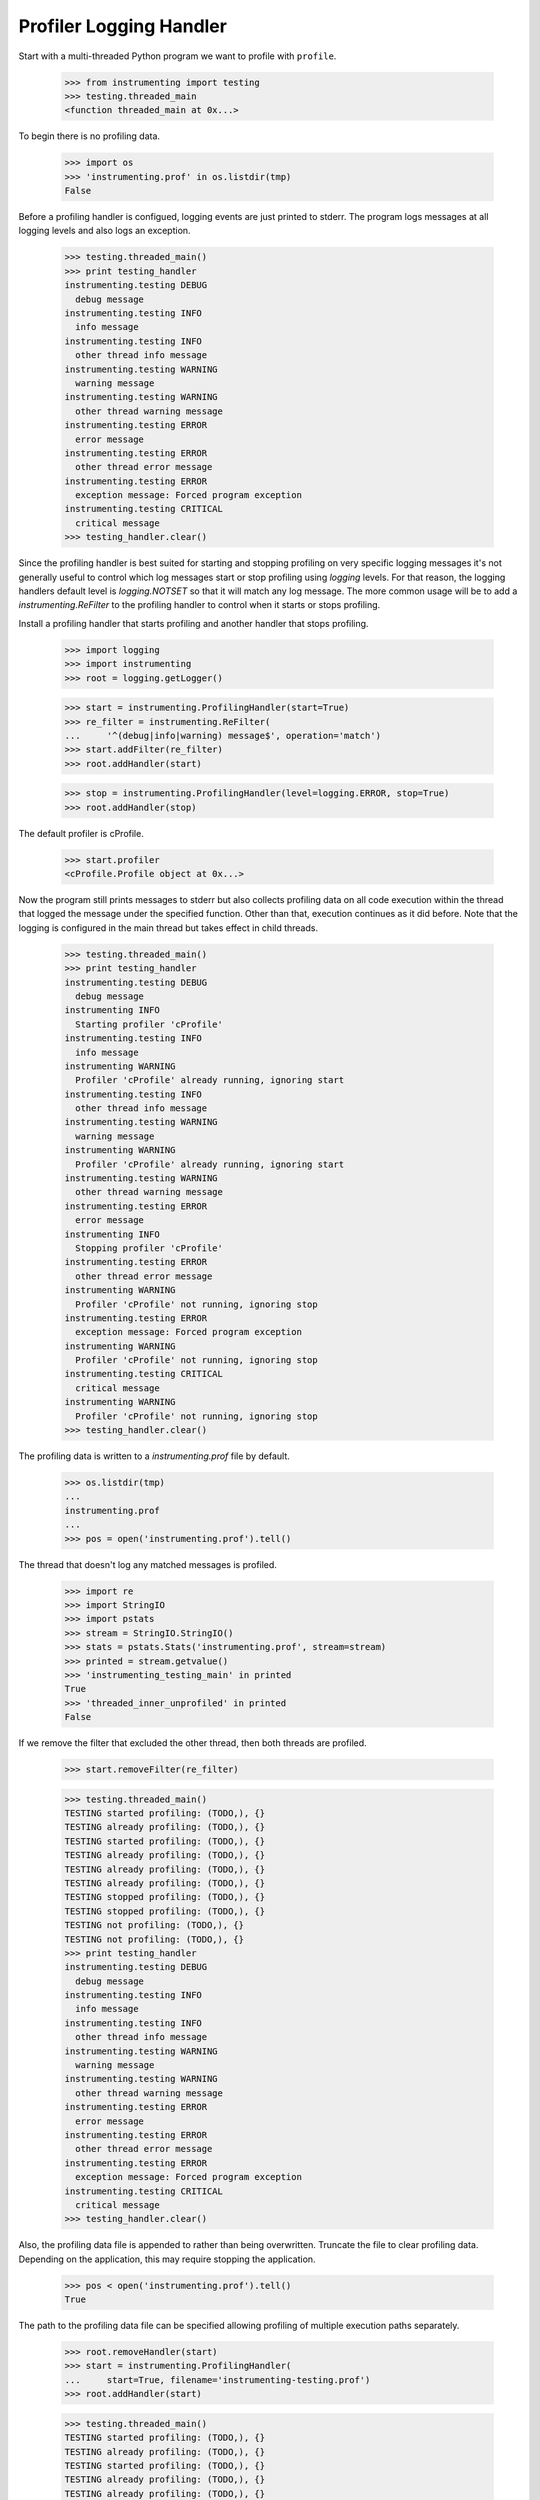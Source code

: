 .. -*-doctest-*-

========================
Profiler Logging Handler
========================

Start with a multi-threaded Python program we want to profile with
``profile``.

    >>> from instrumenting import testing
    >>> testing.threaded_main
    <function threaded_main at 0x...>

To begin there is no profiling data.

    >>> import os
    >>> 'instrumenting.prof' in os.listdir(tmp)
    False

Before a profiling handler is configued, logging events are just
printed to stderr.  The program logs messages at all logging levels
and also logs an exception.

    >>> testing.threaded_main()
    >>> print testing_handler
    instrumenting.testing DEBUG
      debug message
    instrumenting.testing INFO
      info message
    instrumenting.testing INFO
      other thread info message
    instrumenting.testing WARNING
      warning message
    instrumenting.testing WARNING
      other thread warning message
    instrumenting.testing ERROR
      error message
    instrumenting.testing ERROR
      other thread error message
    instrumenting.testing ERROR
      exception message: Forced program exception
    instrumenting.testing CRITICAL
      critical message
    >>> testing_handler.clear()

Since the profiling handler is best suited for starting and stopping
profiling on very specific logging messages it's not generally useful
to control which log messages start or stop profiling using `logging`
levels.  For that reason, the logging handlers default level is
`logging.NOTSET` so that it will match any log message.  The more
common usage will be to add a `instrumenting.ReFilter` to the
profiling handler to control when it starts or stops profiling.
    
Install a profiling handler that starts profiling and another handler
that stops profiling.

    >>> import logging
    >>> import instrumenting
    >>> root = logging.getLogger()

    >>> start = instrumenting.ProfilingHandler(start=True)
    >>> re_filter = instrumenting.ReFilter(
    ...     '^(debug|info|warning) message$', operation='match')
    >>> start.addFilter(re_filter)
    >>> root.addHandler(start)

    >>> stop = instrumenting.ProfilingHandler(level=logging.ERROR, stop=True)
    >>> root.addHandler(stop)

The default profiler is cProfile.

    >>> start.profiler
    <cProfile.Profile object at 0x...>

Now the program still prints messages to stderr but also collects
profiling data on all code execution within the thread that logged the
message under the specified function.  Other than that, execution
continues as it did before.  Note that the logging is configured in
the main thread but takes effect in child threads.

    >>> testing.threaded_main()
    >>> print testing_handler
    instrumenting.testing DEBUG
      debug message
    instrumenting INFO
      Starting profiler 'cProfile'
    instrumenting.testing INFO
      info message
    instrumenting WARNING
      Profiler 'cProfile' already running, ignoring start
    instrumenting.testing INFO
      other thread info message
    instrumenting.testing WARNING
      warning message
    instrumenting WARNING
      Profiler 'cProfile' already running, ignoring start
    instrumenting.testing WARNING
      other thread warning message
    instrumenting.testing ERROR
      error message
    instrumenting INFO
      Stopping profiler 'cProfile'
    instrumenting.testing ERROR
      other thread error message
    instrumenting WARNING
      Profiler 'cProfile' not running, ignoring stop
    instrumenting.testing ERROR
      exception message: Forced program exception
    instrumenting WARNING
      Profiler 'cProfile' not running, ignoring stop
    instrumenting.testing CRITICAL
      critical message
    instrumenting WARNING
      Profiler 'cProfile' not running, ignoring stop
    >>> testing_handler.clear()

The profiling data is written to a `instrumenting.prof` file by
default.

    >>> os.listdir(tmp)
    ...
    instrumenting.prof
    ...
    >>> pos = open('instrumenting.prof').tell()

The thread that doesn't log any matched messages is profiled.

    >>> import re
    >>> import StringIO
    >>> import pstats
    >>> stream = StringIO.StringIO()
    >>> stats = pstats.Stats('instrumenting.prof', stream=stream)
    >>> printed = stream.getvalue()
    >>> 'instrumenting_testing_main' in printed
    True
    >>> 'threaded_inner_unprofiled' in printed
    False

If we remove the filter that excluded the other thread, then both
threads are profiled.

    >>> start.removeFilter(re_filter)

    >>> testing.threaded_main()
    TESTING started profiling: (TODO,), {}
    TESTING already profiling: (TODO,), {}
    TESTING started profiling: (TODO,), {}
    TESTING already profiling: (TODO,), {}
    TESTING already profiling: (TODO,), {}
    TESTING already profiling: (TODO,), {}
    TESTING stopped profiling: (TODO,), {}
    TESTING stopped profiling: (TODO,), {}
    TESTING not profiling: (TODO,), {}
    TESTING not profiling: (TODO,), {}
    >>> print testing_handler
    instrumenting.testing DEBUG
      debug message
    instrumenting.testing INFO
      info message
    instrumenting.testing INFO
      other thread info message
    instrumenting.testing WARNING
      warning message
    instrumenting.testing WARNING
      other thread warning message
    instrumenting.testing ERROR
      error message
    instrumenting.testing ERROR
      other thread error message
    instrumenting.testing ERROR
      exception message: Forced program exception
    instrumenting.testing CRITICAL
      critical message
    >>> testing_handler.clear()

Also, the profiling data file is appended to rather than being
overwritten.  Truncate the file to clear profiling data.  Depending on
the application, this may require stopping the application.

    >>> pos < open('instrumenting.prof').tell()
    True

The path to the profiling data file can be specified allowing
profiling of multiple execution paths separately.

    >>> root.removeHandler(start)
    >>> start = instrumenting.ProfilingHandler(
    ...     start=True, filename='instrumenting-testing.prof')
    >>> root.addHandler(start)

    >>> testing.threaded_main()
    TESTING started profiling: (TODO,), {}
    TESTING already profiling: (TODO,), {}
    TESTING started profiling: (TODO,), {}
    TESTING already profiling: (TODO,), {}
    TESTING already profiling: (TODO,), {}
    TESTING already profiling: (TODO,), {}
    TESTING stopped profiling: (TODO,), {}
    TESTING stopped profiling: (TODO,), {}
    TESTING not profiling: (TODO,), {}
    TESTING not profiling: (TODO,), {}
    >>> print testing_handler
    instrumenting.testing DEBUG
      debug message
    instrumenting.testing INFO
      info message
    instrumenting.testing INFO
      other thread info message
    instrumenting.testing WARNING
      warning message
    instrumenting.testing WARNING
      other thread warning message
    instrumenting.testing ERROR
      error message
    instrumenting.testing ERROR
      other thread error message
    instrumenting.testing ERROR
      exception message: Forced program exception
    instrumenting.testing CRITICAL
      critical message
    >>> testing_handler.clear()

    >>> os.listdir(tmp)
    ...
    instrumenting.prof
    ...
    >>> pos = open('instrumenting.prof').tell()
